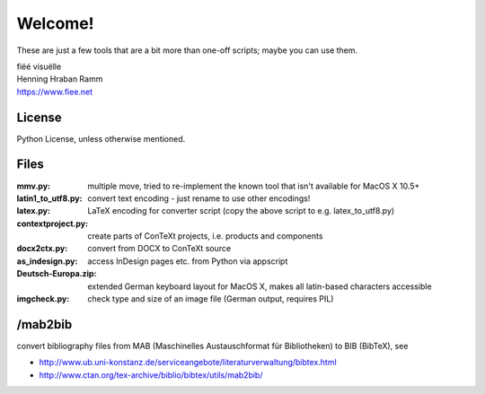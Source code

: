 Welcome!
========

These are just a few tools that are a bit more than one-off scripts; maybe you can use them.

| fiëé visuëlle
| Henning Hraban Ramm
| https://www.fiee.net


License
-------
Python License, unless otherwise mentioned.


Files
-----

:mmv.py:              multiple move, tried to re-implement the known tool that isn't available for MacOS X 10.5+
:latin1_to_utf8.py:   convert text encoding - just rename to use other encodings!
:latex.py:            LaTeX encoding for converter script (copy the above script to e.g. latex_to_utf8.py)
:contextproject.py:   create parts of ConTeXt projects, i.e. products and components
:docx2ctx.py:         convert from DOCX to ConTeXt source
:as_indesign.py:      access InDesign pages etc. from Python via appscript
:Deutsch-Europa.zip:  extended German keyboard layout for MacOS X, makes all latin-based characters accessible
:imgcheck.py:         check type and size of an image file (German output, requires PIL)


/mab2bib
--------

convert bibliography files from MAB (Maschinelles Austauschformat für Bibliotheken) to BIB (BibTeX), 
see

* http://www.ub.uni-konstanz.de/serviceangebote/literaturverwaltung/bibtex.html
* http://www.ctan.org/tex-archive/biblio/bibtex/utils/mab2bib/
